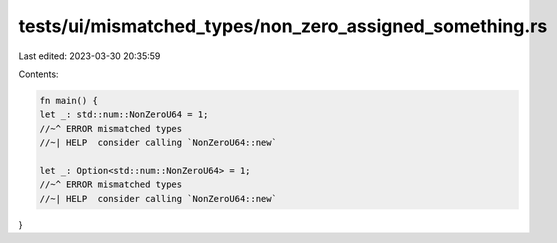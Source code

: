 tests/ui/mismatched_types/non_zero_assigned_something.rs
========================================================

Last edited: 2023-03-30 20:35:59

Contents:

.. code-block:: rs

    fn main() {
    let _: std::num::NonZeroU64 = 1;
    //~^ ERROR mismatched types
    //~| HELP  consider calling `NonZeroU64::new`

    let _: Option<std::num::NonZeroU64> = 1;
    //~^ ERROR mismatched types
    //~| HELP  consider calling `NonZeroU64::new`
}


